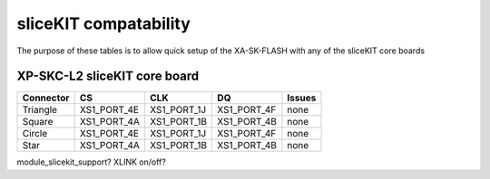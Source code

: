 sliceKIT compatability
======================
The purpose of these tables is to allow quick setup of the XA-SK-FLASH with any of the sliceKIT core boards

XP-SKC-L2 sliceKIT core board
-----------------------------
+------------+-------------+-------------+-------------+------------------+
| Connector  | CS          | CLK         |DQ           | Issues           | 
+============+=============+=============+=============+==================+
| Triangle   | XS1_PORT_4E | XS1_PORT_1J | XS1_PORT_4F | none             | 
+------------+-------------+-------------+-------------+------------------+
| Square     | XS1_PORT_4A | XS1_PORT_1B | XS1_PORT_4B | none             | 
+------------+-------------+-------------+-------------+------------------+
| Circle     | XS1_PORT_4E | XS1_PORT_1J | XS1_PORT_4F | none             | 
+------------+-------------+-------------+-------------+------------------+
| Star       | XS1_PORT_4A | XS1_PORT_1B | XS1_PORT_4B | none             | 
+------------+-------------+-------------+-------------+------------------+

module_slicekit_support?
XLINK on/off?


